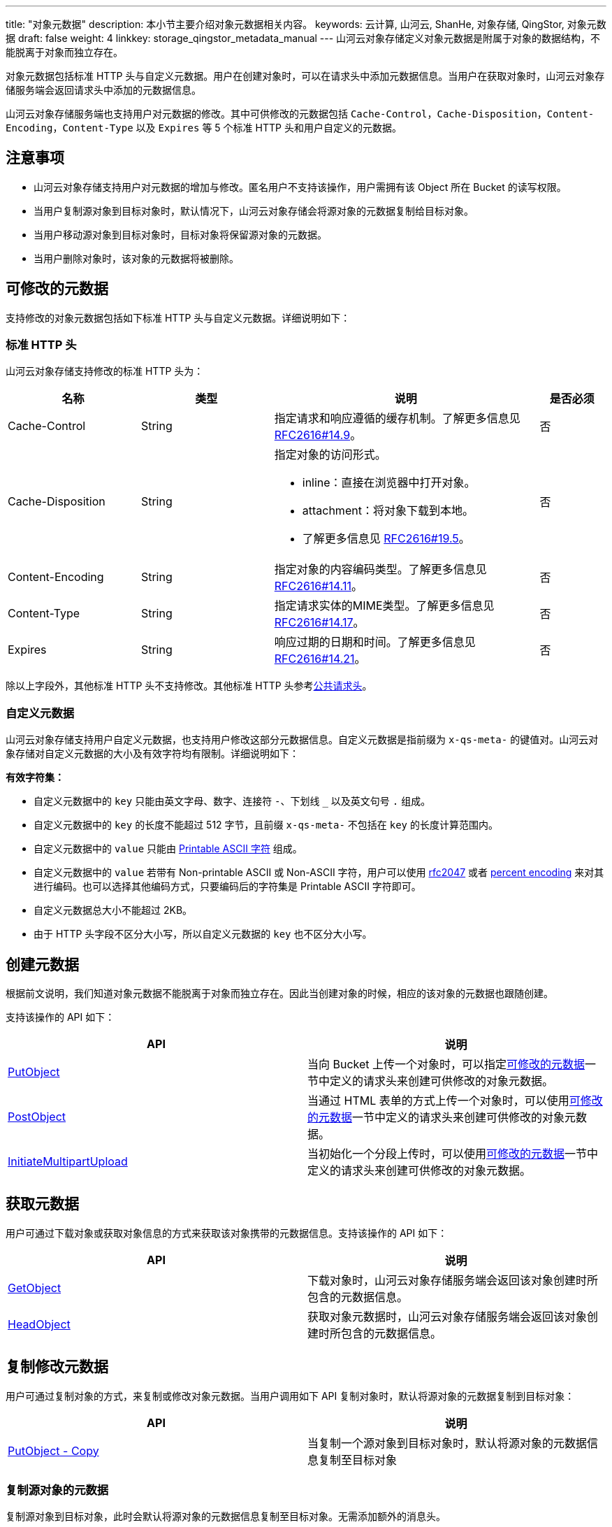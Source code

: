 ---
title: "对象元数据"
description: 本小节主要介绍对象元数据相关内容。
keywords: 云计算, 山河云, ShanHe, 对象存储, QingStor, 对象元数据
draft: false
weight: 4
linkkey: storage_qingstor_metadata_manual
---
山河云对象存储定义对象元数据是附属于对象的数据结构，不能脱离于对象而独立存在。

对象元数据包括标准 HTTP 头与自定义元数据。用户在创建对象时，可以在请求头中添加元数据信息。当用户在获取对象时，山河云对象存储服务端会返回请求头中添加的元数据信息。

山河云对象存储服务端也支持用户对元数据的修改。其中可供修改的元数据包括 `Cache-Control`，`Cache-Disposition`，`Content-Encoding`，`Content-Type` 以及 `Expires` 等 5 个标准 HTTP 头和用户自定义的元数据。

== 注意事项

* 山河云对象存储支持用户对元数据的增加与修改。匿名用户不支持该操作，用户需拥有该 Object 所在 Bucket 的读写权限。
* 当用户复制源对象到目标对象时，默认情况下，山河云对象存储会将源对象的元数据复制给目标对象。
* 当用户移动源对象到目标对象时，目标对象将保留源对象的元数据。
* 当用户删除对象时，该对象的元数据将被删除。

== 可修改的元数据

支持修改的对象元数据包括如下标准 HTTP 头与自定义元数据。详细说明如下：

=== 标准 HTTP 头

山河云对象存储支持修改的标准 HTTP 头为：

[cols="2,2,4,1"]
|===
| 名称 | 类型 | 说明 | 是否必须

| Cache-Control
| String
| 指定请求和响应遵循的缓存机制。了解更多信息见 http://www.w3.org/Protocols/rfc2616/rfc2616-sec14.html#sec14.9[RFC2616#14.9]。
| 否

| Cache-Disposition
| String
a| 指定对象的访问形式。

* inline：直接在浏览器中打开对象。
* attachment：将对象下载到本地。
* 了解更多信息见 http://www.w3.org/Protocols/rfc2616/rfc2616-sec19.html#sec19.5.1[RFC2616#19.5]。
| 否

| Content-Encoding
| String
| 指定对象的内容编码类型。了解更多信息见 http://www.w3.org/Protocols/rfc2616/rfc2616-sec14.html#sec14.11[RFC2616#14.11]。
| 否

| Content-Type
| String
| 指定请求实体的MIME类型。了解更多信息见 http://www.w3.org/Protocols/rfc2616/rfc2616-sec14.html#sec14.17[RFC2616#14.17]。
| 否

| Expires
| String
| 响应过期的日期和时间。了解更多信息见 http://www.w3.org/Protocols/rfc2616/rfc2616-sec14.html#sec14.21[RFC2616#14.21]。
| 否
|===

除以上字段外，其他标准 HTTP 头不支持修改。其他标准 HTTP 头参考link:../common_header/#_请求头字段_request_header[公共请求头]。

=== 自定义元数据

山河云对象存储支持用户自定义元数据，也支持用户修改这部分元数据信息。自定义元数据是指前缀为 `x-qs-meta-` 的键值对。山河云对象存储对自定义元数据的大小及有效字符均有限制。详细说明如下：

*有效字符集：*

* 自定义元数据中的 `key` 只能由英文字母、数字、连接符 `-`、下划线 `_` 以及英文句号 `.` 组成。
* 自定义元数据中的 `key` 的长度不能超过 512 字节，且前缀 `x-qs-meta-` 不包括在 `key` 的长度计算范围内。
* 自定义元数据中的 `value` 只能由 https://en.wikipedia.org/wiki/ASCII#Printable_characters[Printable ASCII 字符] 组成。
* 自定义元数据中的 `value` 若带有 Non-printable ASCII 或 Non-ASCII 字符，用户可以使用 https://www.ietf.org/rfc/rfc2047.txt[rfc2047] 或者 https://en.wikipedia.org/wiki/Percent-encoding[percent encoding] 来对其进行编码。也可以选择其他编码方式，只要编码后的字符集是 Printable ASCII 字符即可。
* 自定义元数据总大小不能超过 2KB。
* 由于 HTTP 头字段不区分大小写，所以自定义元数据的 `key` 也不区分大小写。

== 创建元数据

根据前文说明，我们知道对象元数据不能脱离于对象而独立存在。因此当创建对象的时候，相应的该对象的元数据也跟随创建。

支持该操作的 API 如下：

|===
| API | 说明

| link:../object/basic_opt/put/[PutObject]

| 当向 Bucket 上传一个对象时，可以指定link:#_可修改的元数据[可修改的元数据]一节中定义的请求头来创建可供修改的对象元数据。

| link:../object/post/[PostObject]
| 当通过 HTML 表单的方式上传一个对象时，可以使用link:#_可修改的元数据[可修改的元数据]一节中定义的请求头来创建可供修改的对象元数据。

| link:../object/multipart/initiate/[InitiateMultipartUpload]
| 当初始化一个分段上传时，可以使用link:#_可修改的元数据[可修改的元数据]一节中定义的请求头来创建可供修改的对象元数据。
|===

== 获取元数据

用户可通过下载对象或获取对象信息的方式来获取该对象携带的元数据信息。支持该操作的 API 如下：

|===
| API | 说明

| link:../object/basic_opt/get/[GetObject]
| 下载对象时，山河云对象存储服务端会返回该对象创建时所包含的元数据信息。

| link:../object/basic_opt/head/[HeadObject]
| 获取对象元数据时，山河云对象存储服务端会返回该对象创建时所包含的元数据信息。
|===

== 复制修改元数据

用户可通过复制对象的方式，来复制或修改对象元数据。当用户调用如下 API 复制对象时，默认将源对象的元数据复制到目标对象：

|===
| API | 说明

| link:../object/basic_opt/copy/[PutObject - Copy]
| 当复制一个源对象到目标对象时，默认将源对象的元数据信息复制至目标对象
|===

=== 复制源对象的元数据

复制源对象到目标对象，此时会默认将源对象的元数据信息复制至目标对象。无需添加额外的消息头。

=== 更新目标对象的元数据

复制对象时，可在消息头中指定link:#_可修改的元数据[可修改的元数据]一节中定义的请求头来更新目标对象的元数据。此外，还需添加如下头字段，并将其设置为 `replace`。此时源对象的元数据信息不变，目标对象的元数据根据请求头中的设定而更新。

|===
| 头字段 | 类型 | 说明 

| x-qs-metadata-directive | String a| 此选项用来修改元数据。有效值为 `copy` 或 `replace` 。默认值为 `copy`。 

* copy：复制源对象的元数据。

* replace：表示修改对象的元数据

|===

=== 修改源对象的元数据

用户通过调用复制对象 API，并指定如下头字段，且将其设置为 `replace`，即可完成修改源对象的元数据操作。可修改的元数据参考link:#_可修改的元数据[前文内容]。

|===
| 头字段 | 类型 | 说明 

| x-qs-metadata-directive | String a|此选项用来修改元数据。有效值为 `copy` 或 `replace` 。默认值为 `copy`。 

* copy：复制源对象的元数据。 
* replace：表示修改对象的元数据

|===

== 移动元数据

用户可通过移动对象的方式来移动该对象携带的元数据信息。支持该操作的 API 如下：

|===
| API | 说明

| link:../object/basic_opt//move/[PutObject - Move]
| 当移动一个源对象到目标对象时，源对象的元数据信息将保留。
|===

== 示例

=== 修改对象的元数据

. 创建一个命名为 `copy_to_self` 的对象，并附带元数据：`x-qs-meta-id: 0` 和 `Cache-Control: no-cache`。

* 请求服务端：
+
[source,http]
----
PUT /copy_to_self HTTP/1.1
Host: mybucket.jn1.is.shanhe.com
Date: Thu, 05 Jul 2018 11:01:40 GMT
Cache-Control: no-cache
x-qs-meta-id: 0
Authorization: <authorization string>
----

* 服务端返回:
+
[source,http]
----
HTTP/1.1 201 CREATED
Server: QingStor
Date: Thu, 05 Jul 2018 11:01:40 GMT
x-qs-request-id: <x-qs-request-id>
----

. 调用 API：link:../object/basic_opt/copy/[PUT Object COPY] 将对象 `copy_to_self` 的元数据修改为： `x-qs-meta-id: 1` 与 `Cache-Control: max-age=31536000`。并添加头字段：`x-qs-metadata-directive: replace`。

* 请求服务端：
+
[source,http]
----
PUT /copy_to_self HTTP/1.1
Host: mybucket.jn1.is.shanhe.com
Date: Thu, 05 Jul 2018 11:01:40 GMT
Cache-Control: max-age=31536000
x-qs-metadata-directive: replace
x-qs-copy-source: /mybucket/copy_to_self
x-qs-meta-id: 1
Authorization: <authorization string>
----

* 服务端返回：
+
[source,http]
----
HTTP/1.1 201 CREATED
Server: QingStor
Date: Thu, 05 Jul 2018 11:01:40 GMT
x-qs-request-id: <x-qs-request-id>
----

. 调用 API：link:../object/basic_opt/head/[HEAD Object] 验证对象的元数据修改成功。

* 请求服务端：
+
[source,http]
----
HEAD /copy_to_self HTTP/1.1
Host: mybucket.jn1.is.shanhe.com
Date: Thu, 05 Jul 2018 11:01:40 GMT
Authorization: <authorization string>
----

* 服务端返回：
+
[source,http]
----
HTTP/1.1 200 OK
Server: QingStor
Date: Thu, 05 Jul 2018 11:01:40 GMT
Cache-Control: max-age=31536000
x-qs-meta-id: 1
x-qs-request-id: <x-qs-request-id>
----

=== 复制对象, 复制源对象的元数据

. 创建一个命名为 `source_object` 的对象，并附带元数据：`x-qs-meta-id: 0` 和 `Cache-Control: no-cache`。

* 请求服务端：
+
[source,http]
----
PUT /source_object HTTP/1.1
Host: mybucket.jn1.is.shanhe.com
Date: Thu, 05 Jul 2018 11:01:40 GMT
Cache-Control: no-cache
x-qs-meta-id: 0
Authorization: <authorization string>
----

* 服务端返回:
+
[source,http]
----
HTTP/1.1 201 CREATED
Server: QingStor
Date: Thu, 05 Jul 2018 11:01:40 GMT
x-qs-request-id: <x-qs-request-id>
----

. 调用 API：link:../object/basic_opt/copy/[PUT Object COPY] 复制源对象 `source_object` 到目标对象 `dest_object`。复制 `source_object` 的元数据到 `dest_object` 为默认操作，故，这里可以省略请求头 `x-qs-metadata-directive`。

* 请求服务端：
+
[source,http]
----
PUT /dest_object HTTP/1.1
Host: mybucket.jn1.is.shanhe.com
Date: Thu, 05 Jul 2018 11:01:40 GMT
x-qs-copy-source: /mybucket/source_object
Authorization: <authorization string>
----

* 服务端返回：
+
[source,http]
----
HTTP/1.1 201 CREATED
Server: QingStor
Date: Thu, 05 Jul 2018 11:01:40 GMT
x-qs-request-id: <x-qs-request-id>
----

. 调用 API：link:../object/basic_opt/head/[HEAD Object] 验证目标对象 `dest_object` 的元数据与源对象 `source_object` 的元数据相同。

* 请求服务端：
+
[source,http]
----
HEAD /dest_object HTTP/1.1
Host: mybucket.jn1.is.shanhe.com
Date: Thu, 05 Jul 2018 11:01:40 GMT
Authorization: <authorization string>
----

* 服务端返回：
+
[source,http]
----
HTTP/1.1 200 OK
Server: QingStor
Date: Thu, 05 Jul 2018 11:01:40 GMT
Cache-Control: no-cache
x-qs-meta-id: 0
x-qs-request-id: <x-qs-request-id>
----

=== 复制对象, 在请求头中指定元数据

. 创建一个命名为 `source_object` 的对象，并附带元数据：`x-qs-meta-id: 0` 和 `Cache-Control: no-cache`。

* 请求服务端：
+
[source,http]
----
PUT /source_object HTTP/1.1
Host: mybucket.jn1.is.shanhe.com
Date: Thu, 05 Jul 2018 11:01:40 GMT
Cache-Control: no-cache
x-qs-meta-id: 0
Authorization: <authorization string>
----

* 服务端返回:
+
[source,http]
----
HTTP/1.1 201 CREATED
Server: QingStor
Date: Thu, 05 Jul 2018 11:01:40 GMT
x-qs-request-id: <x-qs-request-id>
----

. 调用 API：link:../object/basic_opt/put/[PUT Object COPY] 复制源对象 `source_object` 到目标对象 `dest_object`，并在请求头中指定元数据：`x-qs-meta-id: 1, Cache-Control: max-age=31536000`。此时需增加请求头字段：`x-qs-metadata-directive : replace`。

* 请求服务端：
+
[source,http]
----
PUT /dest_object HTTP/1.1
Host: mybucket.jn1.is.shanhe.com
Date: Thu, 05 Jul 2018 11:01:40 GMT
Cache-Control: max-age=31536000
x-qs-copy-source: /mybucket/source_object
x-qs-meta-id: 1
Authorization: <authorization string>
----

* 服务端返回：
+
[source,http]
----
HTTP/1.1 201 CREATED
Server: QingStor
Date: Thu, 05 Jul 2018 11:01:40 GMT
x-qs-request-id: <x-qs-request-id>
----

. 调用 API：link:../object/basic_opt/head/[HEAD Object] 验证目标对象 `dest_object` 的元数据与上一步请求头中的一致。

* 请求服务端：
+
[source,http]
----
HEAD /dest_object HTTP/1.1
Host: mybucket.jn1.is.shanhe.com
Date: Thu, 05 Jul 2018 11:01:40 GMT
Authorization: <authorization string>
----

* 服务端返回：
+
[source,http]
----
HTTP/1.1 200 OK
Server: QingStor
Date: Thu, 05 Jul 2018 11:01:40 GMT
Cache-Control: max-age=31536000
x-qs-meta-id: 1
x-qs-request-id: <x-qs-request-id>
----
